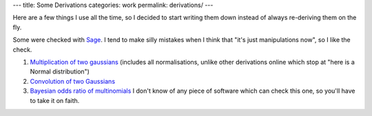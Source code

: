 ---
title: Some Derivations
categories: work
permalink: derivations/
---

.. raw:: html

    <a href="http://github.com/luispedro/derivations">
        <img style="position: absolute; top: 0; right: 0; border: 0;" src="http://s3.amazonaws.com/github/ribbons/forkme_right_darkblue_121621.png" alt="Fork me on GitHub" />
    </a>

Here are a few things I use all the time, so I decided to start writing them
down instead of always re-deriving them on the fly.

Some were checked with `Sage <http://www.sagemath.org/>`__. I tend to make
silly mistakes when I think that "it's just manipulations now", so I like the
check.

1.  `Multiplication of two gaussians </files/derivations/two_gaussians.pdf>`__
    (includes all normalisations, unlike other derivations online which stop at
    "here is a Normal distribution")
2.  `Convolution of two Gaussians </files/derivations/gaussian_integral.pdf>`__
3.  `Bayesian odds ratio of multinomials </files/derivations/multinomials.pdf>`__
    I don't know of any piece of software which can check this one, so you'll
    have to take it on faith.

